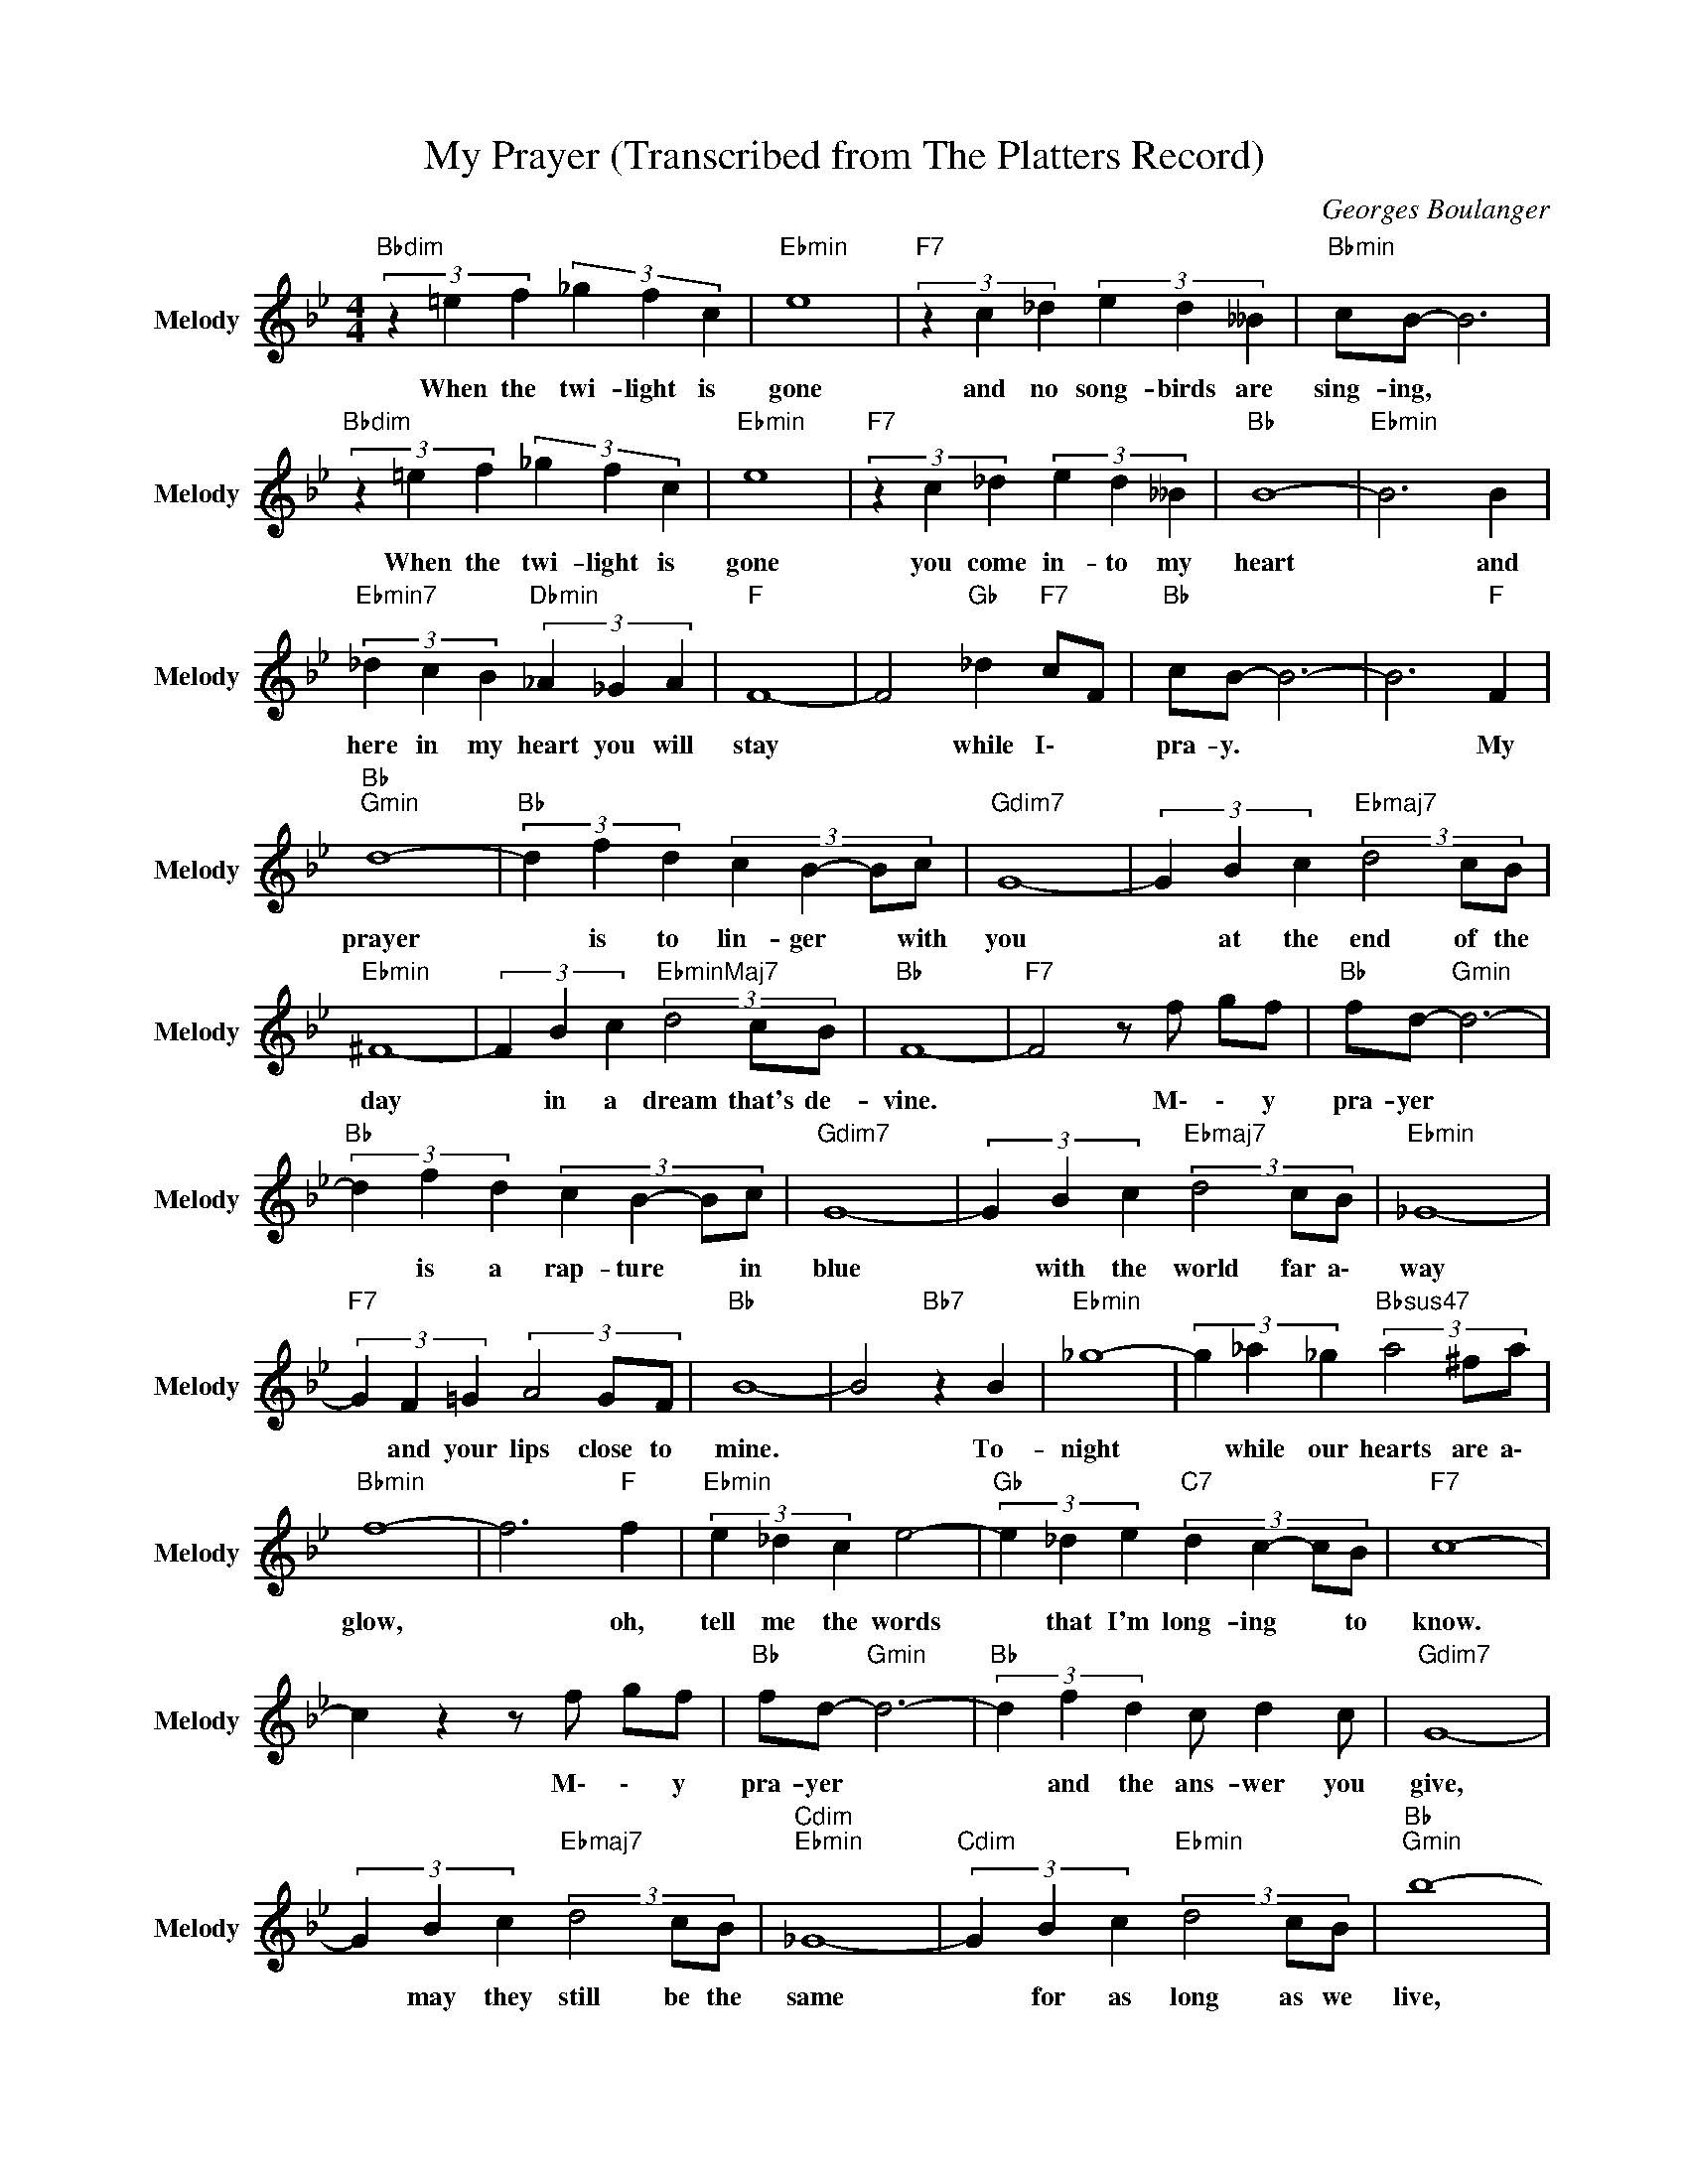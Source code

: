 X:1
T:My Prayer (Transcribed from The Platters Record)
C:Georges Boulanger
Z:All Rights Reserved
L:1/4
M:4/4
K:Bb
V:1 treble nm="Melody" snm="Melody"
%%MIDI channel 7
%%MIDI program 52
V:1
"Bbdim" (3z =e f (3_g f c |"Ebmin" e4 |"F7" (3z c _d (3e d __B |"Bbmin" c/B/- B3 | %4
w: When the ~twi- light is|gone|and no song- birds are|sing- ing, *|
"Bbdim" (3z =e f (3_g f c |"Ebmin" e4 |"F7" (3z c _d (3e d __B |"Bb " B4- |"Ebmin" B3 B | %9
w: When the ~twi- light is|gone|you come in- to my|heart|* and|
"Ebmin7" (3_d c B"Dbmin" (3_A _G A |"F " F4- | F2"Gb " _d"F7" c/F/ |"Bb " c/B/- B3- | B3"F " F | %14
w: here in my heart you will|stay|* while I\- *|~pra- y. *|* My|
"Bb ""Gmin" d4- |"Bb " (3d f d (3:2:4c B- B/c/ |"Gdim7" G4- | (3G B c"Ebmaj7" (3d2 c/B/ | %18
w: prayer|* is to lin- ger * with|you|* at the end of the|
"Ebmin" ^F4- | (3F B c"EbminMaj7" (3d2 c/B/ |"Bb " F4- |"F7" F2 z/ f/ g/f/ |"Bb " f/d/-"Gmin" d3- | %23
w: ~day|* in a ~dream that's de-|vine.|* M\- \- y|~pra- yer *|
"Bb " (3d f d (3:2:4c B- B/c/ |"Gdim7" G4- | (3G B c"Ebmaj7" (3d2 c/B/ |"Ebmin" _G4- | %27
w: * is a rap- ture * in|~blue|* with the ~world far a\-|way|
"F7" (3G F =G (3A2 G/F/ |"Bb " B4- | B2"Bb7" z B |"Ebmin" _g4- | (3g _a _g"Bbsus47" (3a2 ^f/a/ | %32
w: * and your lips close to|~mine.|* To-|night|* while our hearts are a\-|
"Bbmin" f4- | f3"F " f |"Ebmin" (3e _d c e2- |"Gb " (3e _d e"C7" (3:2:4d c- c/B/ |"F7" c4- | %37
w: glow,|* oh,|tell me the words|* that I'm long- ing * to|~know.|
 c z z/ f/ g/f/ |"Bb " f/d/-"Gmin" d3- |"Bb " (3d f d c/ d c/ |"Gdim7" G4- | %41
w: * M\- \- y|pra- yer *|* and ~the ~ans- wer you|~give,|
 (3G B c"Ebmaj7" (3d2 c/B/ |"Cdim""Ebmin" _G4- |"Cdim" (3G B c"Ebmin" (3d2 c/B/ |"Bb ""Gmin" b4- | %45
w: * may ~they ~still be the|~same|* ~for ~as ~long as we|live,|
"Bbmaj7" (3b a b (3a2 g/a/ |"Cmin""F7" g2 f2- |"Eb " (3f e d (3:2:2f e2 |"F " a2 f2 | %49
w: * that you'll al- ways be|the- re|* at the end of|m\- y|
"Bb ""Ab9" b4- |"Bb ""Ab9" b4- |"Bb " b z z2 |] %52
w: prayer.|||

